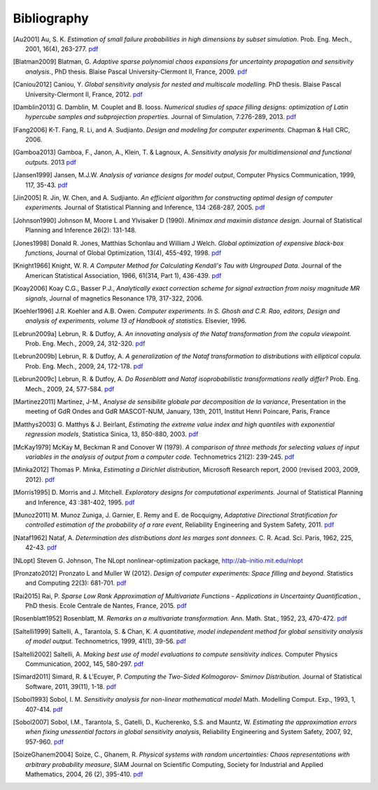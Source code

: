 .. _bibliography:

============
Bibliography
============
.. [Au2001] Au, S. K. *Estimation of small failure probabilities in high 
    dimensions by subset simulation*. Prob. Eng. Mech., 2001, 16(4), 263-277.
    `pdf <http://doc.openturns.org/papers/au2001.pdf>`__
.. [Blatman2009] Blatman, G. *Adaptive sparse polynomial chaos expansions for
    uncertainty propagation and sensitivity analysis.*, PhD thesis.
    Blaise Pascal University-Clermont II, France, 2009.
    `pdf <http://doc.openturns.org/papers/blatman2009.pdf>`__
.. [Caniou2012] Caniou, Y. *Global sensitivity analysis for nested and
    multiscale modelling.* PhD thesis. Blaise Pascal University-Clermont II,
    France, 2012.
    `pdf <http://doc.openturns.org/papers/caniou2012.pdf>`__
.. [Damblin2013] G. Damblin, M. Couplet and B. Iooss. *Numerical studies
    of space filling designs: optimization of Latin hypercube samples and
    subprojection properties.* Journal of Simulation, 7:276-289, 2013.
    `pdf <http://doc.openturns.org/papers/damblin2013.pdf>`__
.. [Fang2006] K-T. Fang, R. Li, and A. Sudjianto. *Design and modeling for
    computer experiments.* Chapman & Hall CRC, 2006.
.. [Gamboa2013] Gamboa, F., Janon, A., Klein, T. & Lagnoux, A. *Sensitivity
    analysis for multidimensional and functional outputs.* 2013
    `pdf <http://doc.openturns.org/papers/gamboa2013.pdf>`__
.. [Jansen1999] Jansen, M.J.W. *Analysis of variance designs for model output*,
    Computer Physics Communication, 1999, 117, 35-43.
    `pdf <http://doc.openturns.org/papers/jansen1999.pdf>`__
.. [Jin2005] R. Jin, W. Chen, and A. Sudjianto. *An efficient algorithm for
    constructing optimal design of computer experiments.*
    Journal of Statistical Planning and Inference, 134 :268-287, 2005.
    `pdf <http://doc.openturns.org/papers/jin2005.pdf>`__
.. [Johnson1990] Johnson M, Moore L and Ylvisaker D (1990).
    *Minimax and maximin distance design.*
    Journal of Statistical Planning and Inference 26(2): 131-148.
.. [Jones1998] Donald R. Jones, Matthias Schonlau and William J Welch.
    *Global optimization of expensive black-box functions*,
    Journal of Global Optimization, 13(4), 455-492, 1998.
    `pdf <http://doc.openturns.org/papers/jones1998.pdf>`__
.. [Knight1966] Knight, W. R. *A Computer Method for Calculating Kendall's Tau
    with Ungrouped Data.* Journal of the American Statistical Association,
    1966, 61(314, Part 1), 436-439.
    `pdf <http://doc.openturns.org/papers/knight1966.pdf>`__
.. [Koay2006] Koay C.G., Basser P.J.,
    *Analytically exact correction scheme for signal extraction from noisy magnitude MR signals*,
    Journal of magnetics Resonance 179, 317-322, 2006.
.. [Koehler1996] J.R. Koehler and A.B. Owen. *Computer experiments. In S. Ghosh
    and C.R. Rao, editors, Design and analysis of experiments,
    volume 13 of Handbook of statistics.* Elsevier, 1996.
.. [Lebrun2009a] Lebrun, R. & Dutfoy, A. *An innovating analysis of the Nataf
    transformation from the copula viewpoint.* Prob. Eng. Mech., 2009, 24,
    312-320.
    `pdf <http://doc.openturns.org/papers/lebrun2009a.pdf>`__
.. [Lebrun2009b] Lebrun, R. & Dutfoy, A. *A generalization of the Nataf
    transformation to distributions with elliptical copula.* Prob. Eng. Mech.,
    2009, 24, 172-178.
    `pdf <http://doc.openturns.org/papers/lebrun2009b.pdf>`__
.. [Lebrun2009c] Lebrun, R. & Dutfoy, A. *Do Rosenblatt and Nataf
    isoprobabilistic transformations really differ?* Prob. Eng. Mech., 2009,
    24, 577-584.
    `pdf <http://doc.openturns.org/papers/lebrun2009c.pdf>`__
.. [Martinez2011] Martinez, J-M., *Analyse de sensibilite globale par decomposition de la variance*,
    Presentation in the meeting of GdR Ondes and GdR MASCOT-NUM,
    January, 13th, 2011, Institut Henri Poincare, Paris, France
.. [Matthys2003] G. Matthys & J. Beirlant,
    *Estimating the extreme value index and high quantiles with exponential regression models*,
    Statistica Sinica, 13, 850-880, 2003.
    `pdf <http://doc.openturns.org/papers/matthys2003.pdf>`__
.. [McKay1979] McKay M, Beckman R and Conover W (1979). *A comparison of three
    methods for selecting values of input variables in the analysis of output
    from a computer code.* Technometrics 21(2): 239-245.
    `pdf <http://doc.openturns.org/papers/mckay1979.pdf>`__
.. [Minka2012] Thomas P. Minka,
    *Estimating a Dirichlet distribution*, Microsoft Research report, 2000 (revised 2003, 2009, 2012).
    `pdf <http://research.microsoft.com/en-us/um/people/minka/papers/dirichlet/minka-dirichlet.pdf>`__
.. [Morris1995] D. Morris and J. Mitchell. *Exploratory designs for
    computational experiments.*
    Journal of Statistical Planning and Inference, 43 :381-402, 1995.
    `pdf <http://doc.openturns.org/papers/morris1995.pdf>`__
.. [Munoz2011] M. Munoz Zuniga, J. Garnier, E. Remy and E. de Rocquigny,
    *Adaptative Directional Stratification for controlled estimation of the
    probability of a rare event*, Reliability Engineering and System Safety,
    2011.
    `pdf <http://doc.openturns.org/papers/munoz2011.pdf>`__
.. [Nataf1962] Nataf, A. *Determination des distributions dont les marges sont
    donnees.* C. R. Acad. Sci. Paris, 1962, 225, 42-43.
    `pdf <http://doc.openturns.org/papers/nataf1962.pdf>`__
.. [NLopt] Steven G. Johnson, The NLopt nonlinear-optimization package,
    http://ab-initio.mit.edu/nlopt
.. [Pronzato2012] Pronzato L and Muller W (2012).
    *Design of computer experiments: Space filling and beyond.*
    Statistics and Computing 22(3): 681-701.
    `pdf <http://doc.openturns.org/papers/prontazo2012.pdf>`__
.. [Rai2015] Rai, P. *Sparse Low Rank Approximation of Multivariate Functions -
    Applications in Uncertainty Quantification.*, PhD thesis.
    Ecole Centrale de Nantes, France, 2015.
    `pdf <http://doc.openturns.org/papers/rai2015.pdf>`__
.. [Rosenblatt1952] Rosenblatt, M. *Remarks on a multivariate transformation.*
    Ann. Math. Stat., 1952, 23, 470-472.
    `pdf <http://doc.openturns.org/papers/rosenblatt1952.pdf>`__
.. [Saltelli1999] Saltelli, A., Tarantola, S. & Chan, K. *A quantitative, model
    independent method for global sensitivity analysis of model output.*
    Technometrics, 1999, 41(1), 39-56.
    `pdf <http://doc.openturns.org/papers/saltelli1999.pdf>`__
.. [Saltelli2002] Saltelli, A. *Making best use of model evaluations to compute
    sensitivity indices.* Computer Physics Communication, 2002, 145, 580-297.
    `pdf <http://doc.openturns.org/papers/saltelli2002.pdf>`__
.. [Simard2011] Simard, R. & L'Ecuyer, P. *Computing the Two-Sided Kolmogorov-
    Smirnov Distribution.* Journal of Statistical Software, 2011, 39(11), 1-18.
    `pdf <http://doc.openturns.org/papers/simard2011.pdf>`__
.. [Sobol1993] Sobol, I. M. *Sensitivity analysis for non-linear mathematical
    model* Math. Modelling Comput. Exp., 1993, 1, 407-414.
    `pdf <http://doc.openturns.org/papers/sobol1993.pdf>`__
.. [Sobol2007] Sobol, I.M., Tarantola, S., Gatelli, D., Kucherenko, S.S. and
    Mauntz, W.  *Estimating the approximation errors when fixing unessential
    factors in global sensitivity analysis*, Reliability Engineering and System
    Safety, 2007, 92, 957-960.
    `pdf <http://doc.openturns.org/papers/sobol2007.pdf>`__
.. [SoizeGhanem2004] Soize, C., Ghanem, R. *Physical systems with random
    uncertainties: Chaos representations with arbitrary probability measure*,
    SIAM Journal on Scientific Computing, Society for Industrial and Applied
    Mathematics, 2004, 26 (2), 395-410.
    `pdf <https://hal.archives-ouvertes.fr/hal-00686211/document>`__

